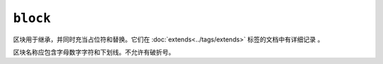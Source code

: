 ``block``
=========

区块用于继承，并同时充当占位符和替换。它们在 :doc:`extends<../tags/extends>` 标签的文档中有详细记录 。

区块名称应包含字母数字字符和下划线。不允许有破折号。

.. seealso:: :doc:`block<../functions/block>`, :doc:`parent<../functions/parent>`, :doc:`use<../tags/use>`, :doc:`extends<../tags/extends>`

